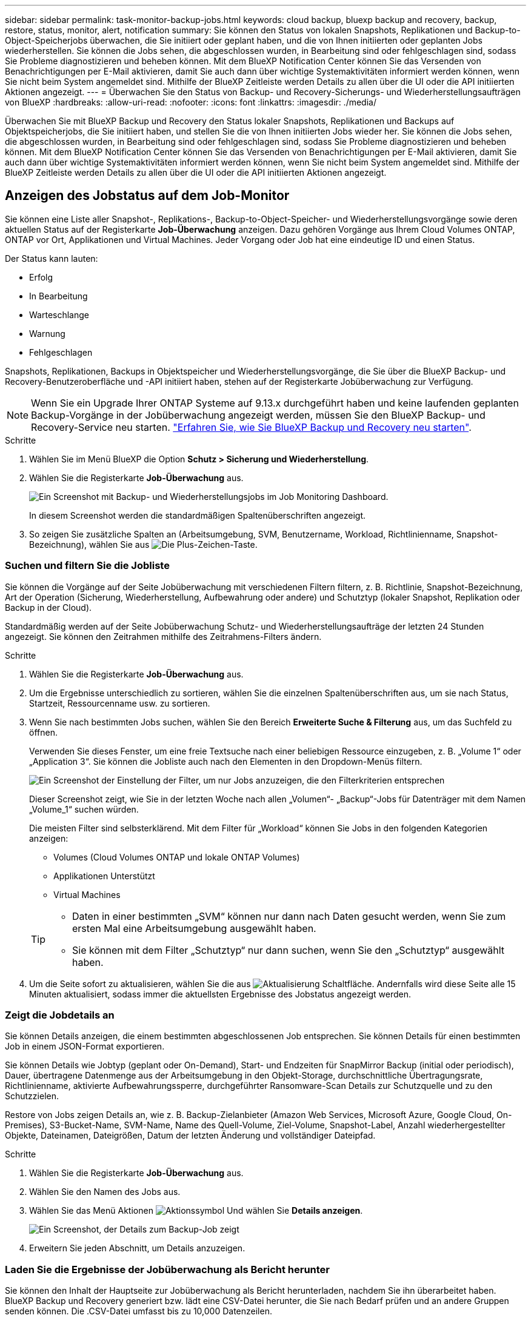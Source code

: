 ---
sidebar: sidebar 
permalink: task-monitor-backup-jobs.html 
keywords: cloud backup, bluexp backup and recovery, backup, restore, status, monitor, alert, notification 
summary: Sie können den Status von lokalen Snapshots, Replikationen und Backup-to-Object-Speicherjobs überwachen, die Sie initiiert oder geplant haben, und die von Ihnen initiierten oder geplanten Jobs wiederherstellen. Sie können die Jobs sehen, die abgeschlossen wurden, in Bearbeitung sind oder fehlgeschlagen sind, sodass Sie Probleme diagnostizieren und beheben können. Mit dem BlueXP Notification Center können Sie das Versenden von Benachrichtigungen per E-Mail aktivieren, damit Sie auch dann über wichtige Systemaktivitäten informiert werden können, wenn Sie nicht beim System angemeldet sind. Mithilfe der BlueXP Zeitleiste werden Details zu allen über die UI oder die API initiierten Aktionen angezeigt. 
---
= Überwachen Sie den Status von Backup- und Recovery-Sicherungs- und Wiederherstellungsaufträgen von BlueXP
:hardbreaks:
:allow-uri-read: 
:nofooter: 
:icons: font
:linkattrs: 
:imagesdir: ./media/


[role="lead"]
Überwachen Sie mit BlueXP Backup und Recovery den Status lokaler Snapshots, Replikationen und Backups auf Objektspeicherjobs, die Sie initiiert haben, und stellen Sie die von Ihnen initiierten Jobs wieder her. Sie können die Jobs sehen, die abgeschlossen wurden, in Bearbeitung sind oder fehlgeschlagen sind, sodass Sie Probleme diagnostizieren und beheben können. Mit dem BlueXP Notification Center können Sie das Versenden von Benachrichtigungen per E-Mail aktivieren, damit Sie auch dann über wichtige Systemaktivitäten informiert werden können, wenn Sie nicht beim System angemeldet sind. Mithilfe der BlueXP Zeitleiste werden Details zu allen über die UI oder die API initiierten Aktionen angezeigt.



== Anzeigen des Jobstatus auf dem Job-Monitor

Sie können eine Liste aller Snapshot-, Replikations-, Backup-to-Object-Speicher- und Wiederherstellungsvorgänge sowie deren aktuellen Status auf der Registerkarte *Job-Überwachung* anzeigen. Dazu gehören Vorgänge aus Ihrem Cloud Volumes ONTAP, ONTAP vor Ort, Applikationen und Virtual Machines. Jeder Vorgang oder Job hat eine eindeutige ID und einen Status.

Der Status kann lauten:

* Erfolg
* In Bearbeitung
* Warteschlange
* Warnung
* Fehlgeschlagen


Snapshots, Replikationen, Backups in Objektspeicher und Wiederherstellungsvorgänge, die Sie über die BlueXP Backup- und Recovery-Benutzeroberfläche und -API initiiert haben, stehen auf der Registerkarte Jobüberwachung zur Verfügung.


NOTE: Wenn Sie ein Upgrade Ihrer ONTAP Systeme auf 9.13.x durchgeführt haben und keine laufenden geplanten Backup-Vorgänge in der Jobüberwachung angezeigt werden, müssen Sie den BlueXP Backup- und Recovery-Service neu starten. link:reference-restart-backup.html["Erfahren Sie, wie Sie BlueXP Backup und Recovery neu starten"].

.Schritte
. Wählen Sie im Menü BlueXP die Option *Schutz > Sicherung und Wiederherstellung*.
. Wählen Sie die Registerkarte *Job-Überwachung* aus.
+
image:screenshot_backup_job_monitor.png["Ein Screenshot mit Backup- und Wiederherstellungsjobs im Job Monitoring Dashboard."]

+
In diesem Screenshot werden die standardmäßigen Spaltenüberschriften angezeigt.

. So zeigen Sie zusätzliche Spalten an (Arbeitsumgebung, SVM, Benutzername, Workload, Richtlinienname, Snapshot-Bezeichnung), wählen Sie aus image:button_plus_sign_round.png["Die Plus-Zeichen-Taste"].




=== Suchen und filtern Sie die Jobliste

Sie können die Vorgänge auf der Seite Jobüberwachung mit verschiedenen Filtern filtern, z. B. Richtlinie, Snapshot-Bezeichnung, Art der Operation (Sicherung, Wiederherstellung, Aufbewahrung oder andere) und Schutztyp (lokaler Snapshot, Replikation oder Backup in der Cloud).

Standardmäßig werden auf der Seite Jobüberwachung Schutz- und Wiederherstellungsaufträge der letzten 24 Stunden angezeigt. Sie können den Zeitrahmen mithilfe des Zeitrahmens-Filters ändern.

.Schritte
. Wählen Sie die Registerkarte *Job-Überwachung* aus.
. Um die Ergebnisse unterschiedlich zu sortieren, wählen Sie die einzelnen Spaltenüberschriften aus, um sie nach Status, Startzeit, Ressourcenname usw. zu sortieren.
. Wenn Sie nach bestimmten Jobs suchen, wählen Sie den Bereich *Erweiterte Suche & Filterung* aus, um das Suchfeld zu öffnen.
+
Verwenden Sie dieses Fenster, um eine freie Textsuche nach einer beliebigen Ressource einzugeben, z. B. „Volume 1“ oder „Application 3“. Sie können die Jobliste auch nach den Elementen in den Dropdown-Menüs filtern.

+
image:screenshot_backup_job_monitor_filters.png["Ein Screenshot der Einstellung der Filter, um nur Jobs anzuzeigen, die den Filterkriterien entsprechen"]

+
Dieser Screenshot zeigt, wie Sie in der letzten Woche nach allen „Volumen“- „Backup“-Jobs für Datenträger mit dem Namen „Volume_1“ suchen würden.

+
Die meisten Filter sind selbsterklärend. Mit dem Filter für „Workload“ können Sie Jobs in den folgenden Kategorien anzeigen:

+
** Volumes (Cloud Volumes ONTAP und lokale ONTAP Volumes)
** Applikationen Unterstützt
** Virtual Machines


+
[TIP]
====
** Daten in einer bestimmten „SVM“ können nur dann nach Daten gesucht werden, wenn Sie zum ersten Mal eine Arbeitsumgebung ausgewählt haben.
** Sie können mit dem Filter „Schutztyp“ nur dann suchen, wenn Sie den „Schutztyp“ ausgewählt haben.


====
. Um die Seite sofort zu aktualisieren, wählen Sie die aus image:button_refresh.png["Aktualisierung"] Schaltfläche. Andernfalls wird diese Seite alle 15 Minuten aktualisiert, sodass immer die aktuellsten Ergebnisse des Jobstatus angezeigt werden.




=== Zeigt die Jobdetails an

Sie können Details anzeigen, die einem bestimmten abgeschlossenen Job entsprechen. Sie können Details für einen bestimmten Job in einem JSON-Format exportieren.

Sie können Details wie Jobtyp (geplant oder On-Demand), Start- und Endzeiten für SnapMirror Backup (initial oder periodisch), Dauer, übertragene Datenmenge aus der Arbeitsumgebung in den Objekt-Storage, durchschnittliche Übertragungsrate, Richtlinienname, aktivierte Aufbewahrungssperre, durchgeführter Ransomware-Scan Details zur Schutzquelle und zu den Schutzzielen.

Restore von Jobs zeigen Details an, wie z. B. Backup-Zielanbieter (Amazon Web Services, Microsoft Azure, Google Cloud, On-Premises), S3-Bucket-Name, SVM-Name, Name des Quell-Volume, Ziel-Volume, Snapshot-Label, Anzahl wiederhergestellter Objekte, Dateinamen, Dateigrößen, Datum der letzten Änderung und vollständiger Dateipfad.

.Schritte
. Wählen Sie die Registerkarte *Job-Überwachung* aus.
. Wählen Sie den Namen des Jobs aus.
. Wählen Sie das Menü Aktionen image:icon-action.png["Aktionssymbol"] Und wählen Sie *Details anzeigen*.
+
image:screenshot_backup_job_monitor_details2.png["Ein Screenshot, der Details zum Backup-Job zeigt"]

. Erweitern Sie jeden Abschnitt, um Details anzuzeigen.




=== Laden Sie die Ergebnisse der Jobüberwachung als Bericht herunter

Sie können den Inhalt der Hauptseite zur Jobüberwachung als Bericht herunterladen, nachdem Sie ihn überarbeitet haben. BlueXP Backup und Recovery generiert bzw. lädt eine CSV-Datei herunter, die Sie nach Bedarf prüfen und an andere Gruppen senden können. Die .CSV-Datei umfasst bis zu 10,000 Datenzeilen.

Über die Details zur Jobüberwachung können Sie eine JSON-Datei herunterladen, die Details zu einem einzelnen Job enthält.

.Schritte
. Wählen Sie die Registerkarte *Job-Überwachung* aus.
. Um eine CSV-Datei für alle Jobs herunterzuladen, wählen Sie die aus image:button_download.png["Download"] Und suchen Sie die Datei in Ihrem Download-Verzeichnis.
. Um eine JSON-Datei für einen einzelnen Job herunterzuladen, wählen Sie das Menü Aktionen image:icon-action.png["Aktionssymbol"] Wählen Sie für den Job *JSON-Datei herunterladen*, und suchen Sie die Datei in Ihrem Download-Verzeichnis.




== Überprüfung von Aufbewahrungsjobs (Backup-Lebenszyklus

Die Überwachung der Aufbewahrungsabläufe (oder _Backup Lifecycle_) unterstützt Sie bei der Vollständigkeit, Verantwortlichkeit und Sicherheit von Audits. Um den Backup-Lebenszyklus nachzuverfolgen, empfiehlt es sich, den Ablauf aller Backup-Kopien zu ermitteln.

Ein Backup Lifecycle-Job verfolgt alle gelöschten oder zu löschenden Snapshot Kopien in der Warteschlange. Ab ONTAP 9.13 können Sie sich auf der Seite Jobüberwachung alle Jobtypen mit dem Namen „Aufbewahrung“ ansehen.

Der Jobtyp „Aufbewahrung“ erfasst alle Snapshot Löschjobs, die auf einem Volume initiiert werden, das durch BlueXP Backup und Recovery geschützt ist.

.Schritte
. Wählen Sie die Registerkarte *Job-Überwachung* aus.
. Wählen Sie den Bereich *Erweiterte Suche & Filterung* aus, um das Suchfeld zu öffnen.
. Wählen Sie als Jobtyp „Aufbewahrung“ aus.




== Prüfen Sie Warnmeldungen bei Backup und Restore im BlueXP Notification Center

Das BlueXP Notification Center verfolgt den Fortschritt der von Ihnen initiierten Backup- und Restore-Jobs, sodass Sie überprüfen können, ob der Vorgang erfolgreich war oder nicht.

Zusätzlich zur Anzeige der Warnungen im Benachrichtigungscenter können Sie BlueXP so konfigurieren, dass bestimmte Arten von Benachrichtigungen per E-Mail als Warnungen gesendet werden, sodass Sie über wichtige Systemaktivitäten informiert werden können, selbst wenn Sie nicht beim System angemeldet sind. https://docs.netapp.com/us-en/bluexp-setup-admin/task-monitor-cm-operations.html["Erfahren Sie mehr über das Notification Center und das Senden von Warn-E-Mails für Backup- und Wiederherstellungsaufträge"^].

Das Notification Center zeigt zahlreiche Snapshots, Replikationen, Backups in der Cloud und Wiederherstellungsereignisse an, aber nur bestimmte Ereignisse lösen E-Mail-Warnungen aus:

[cols="1,2,1,1"]
|===
| Operationsart | Ereignis | Alarmstufe | E-Mail gesendet 


| Aktivierung | Die Aktivierung der Sicherung und Wiederherstellung ist für die Arbeitsumgebung fehlgeschlagen | Fehler | Ja. 


| Aktivierung | Backup- und Recovery-Bearbeitung für Arbeitsumgebung fehlgeschlagen | Fehler | Ja. 


| Lokaler Snapshot | Bei BlueXP Backup und Recovery besteht ein Ad-hoc-Fehler bei der Snapshot Erstellung | Fehler | Ja. 


| Replizierung | Ausfall von BlueXP Backup und Recovery bei einer Ad-hoc-Replizierung | Fehler | Ja. 


| Replizierung | BlueXP Backup- und Recovery-Replizierung hält Job-Fehler an | Fehler | Nein 


| Replizierung | Fehler bei der BlueXP -Backup- und Recovery-Replizierung | Fehler | Nein 


| Replizierung | Fehler bei der BlueXP Backup- und Recovery-Replizierung bei der Neusynchronisierung von Jobs | Fehler | Nein 


| Replizierung | Die BlueXP Backup- und Recovery-Replizierung stoppt Jobausfälle | Fehler | Nein 


| Replizierung | Bei der BlueXP Backup- und Recovery-Replizierung ist eine umgekehrte Neusynchronisierung von Jobs fehlgeschlagen | Fehler | Ja. 


| Replizierung | BlueXP Backup- und Recovery-Replizierung – Fehler beim Löschen von Jobs | Fehler | Ja. 
|===

NOTE: Ab ONTAP 9.13.0 werden alle Warnmeldungen für Cloud Volumes ONTAP und lokale ONTAP Systeme angezeigt. Bei Systemen mit Cloud Volumes ONTAP 9.13.0 und On-Premises-ONTAP wird nur die Warnmeldung im Zusammenhang mit „Wiederherstellungsjob abgeschlossen, aber mit Warnungen“ angezeigt.

Standardmäßig erhalten die BlueXP  Organisations- und Account-Administratoren E-Mails für alle Warnmeldungen zu „kritisch“ und „Empfehlung“. Alle anderen Benutzer und Empfänger sind standardmäßig so eingerichtet, dass sie keine Benachrichtigungs-E-Mails erhalten. E-Mails können an alle BlueXP Benutzer, die Teil Ihres NetApp Cloud Kontos sind, oder an andere Empfänger gesendet werden, die Backup- und Wiederherstellungsaktivitäten kennen müssen.

Um die BlueXP Backup- und Recovery-E-Mail-Warnungen zu erhalten, müssen Sie auf der Seite „Alerts and Notifications Settings“ die Schweregrade „Critical“, „Warning“ und „Error“ für die Benachrichtigung auswählen.

https://docs.netapp.com/us-en/bluexp-setup-admin/task-monitor-cm-operations.html["Erfahren Sie, wie Sie Warn-E-Mails für Backup- und Wiederherstellungsjobs senden"^].

.Schritte
. Wählen Sie aus der BlueXP Menüleiste den (image:icon_bell.png["Benachrichtigungsglocke"]).
. Überprüfen Sie die Benachrichtigungen.




== Prüfen Sie die Vorgangsaktivitäten in der BlueXP Zeitleiste

Details zu Backup- und Wiederherstellungsvorgängen können Sie zur weiteren Untersuchung in der BlueXP Zeitleiste anzeigen. Die BlueXP Zeitleiste bietet Details zu jedem Ereignis, ob vom Benutzer oder vom System initiiert, und zeigt Aktionen an, die in der UI oder über die API initiiert wurden.

https://docs.netapp.com/us-en/cloud-manager-setup-admin/task-monitor-cm-operations.html["Erfahren Sie mehr über die Unterschiede zwischen der Zeitleiste und dem Benachrichtigungscenter"^].
